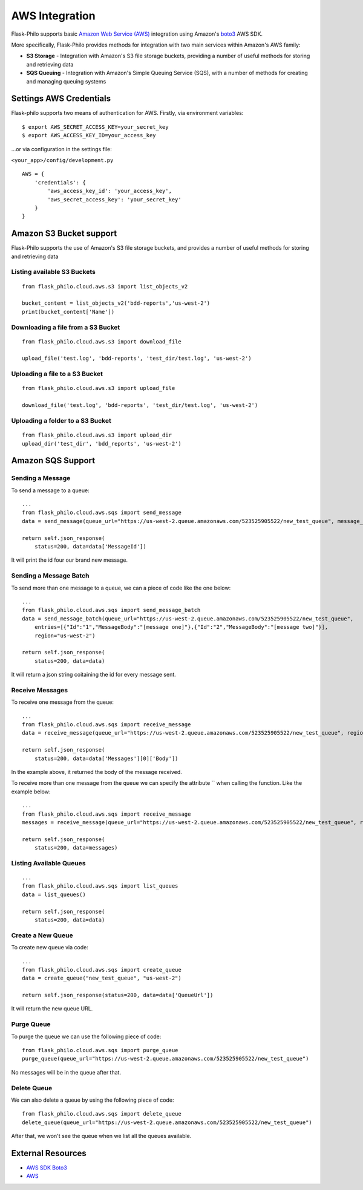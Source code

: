 AWS Integration
=======================

Flask-Philo supports basic `Amazon Web Service (AWS) <https://aws.amazon.com/>`_ integration
using Amazon's `boto3 <https://pypi.python.org/pypi/boto3>`_ AWS SDK.

More specifically, Flask-Philo provides methods for integration with two main services within Amazon's AWS family:

* **S3 Storage** - Integration with Amazon's S3 file storage buckets, providing a number of useful methods for storing and retrieving data
* **SQS Queuing** - Integration with Amazon's Simple Queuing Service (SQS), with a number of methods for creating and managing queuing systems


Settings AWS Credentials
-----------------------------------

Flask-philo supports two means of authentication for AWS. Firstly, via environment variables:

::

    $ export AWS_SECRET_ACCESS_KEY=your_secret_key
    $ export AWS_ACCESS_KEY_ID=your_access_key


...or via configuration in the settings file:


``<your_app>/config/development.py``
::

    AWS = {
        'credentials': {
            'aws_access_key_id': 'your_access_key',
            'aws_secret_access_key': 'your_secret_key'
        }
    }


Amazon S3 Bucket support
-----------------

Flask-Philo supports the use of Amazon's S3 file storage buckets, and provides a number of useful methods for storing and retrieving data

Listing available S3 Buckets
############################

::

    from flask_philo.cloud.aws.s3 import list_objects_v2

    bucket_content = list_objects_v2('bdd-reports','us-west-2')
    print(bucket_content['Name'])


Downloading a file from a S3 Bucket
###################################

::

    from flask_philo.cloud.aws.s3 import download_file

    upload_file('test.log', 'bdd-reports', 'test_dir/test.log', 'us-west-2')


Uploading a file to a S3 Bucket
###############################

::

    from flask_philo.cloud.aws.s3 import upload_file

    download_file('test.log', 'bdd-reports', 'test_dir/test.log', 'us-west-2')


Uploading a folder to a S3 Bucket
#################################

::

    from flask_philo.cloud.aws.s3 import upload_dir
    upload_dir('test_dir', 'bdd_reports', 'us-west-2')



Amazon SQS Support
------------------------------


Sending a Message
#################

To send a message to a queue:

::

    ...
    from flask_philo.cloud.aws.sqs import send_message
    data = send_message(queue_url="https://us-west-2.queue.amazonaws.com/523525905522/new_test_queue", message_body="My new test message", region="us-west-2")

    return self.json_response(
        status=200, data=data['MessageId'])


It will print the id four our brand new message.



Sending a Message Batch
#######################

To send more than one message to a queue, we can a piece of code like the one below:

::

    ...
    from flask_philo.cloud.aws.sqs import send_message_batch
    data = send_message_batch(queue_url="https://us-west-2.queue.amazonaws.com/523525905522/new_test_queue",
        entries=[{"Id":"1","MessageBody":"[message one]"},{"Id":"2","MessageBody":"[message two]"}],
        region="us-west-2")

    return self.json_response(
        status=200, data=data)


It will return a json string coitaining the id for every message sent.


Receive Messages
#################

To receive one message from the queue:

::

    ...
    from flask_philo.cloud.aws.sqs import receive_message
    data = receive_message(queue_url="https://us-west-2.queue.amazonaws.com/523525905522/new_test_queue", region="us-west-2")

    return self.json_response(
        status=200, data=data['Messages'][0]['Body'])


In the example above, it returned the body of the message received.

To receive more than one message from the queue we can specify the attribute `` when calling the function. Like the example below:

::

    ...
    from flask_philo.cloud.aws.sqs import receive_message
    messages = receive_message(queue_url="https://us-west-2.queue.amazonaws.com/523525905522/new_test_queue", region="us-west-2", max_number_of_messages=2)

    return self.json_response(
        status=200, data=messages)



Listing Available Queues
#########################

::

    ...
    from flask_philo.cloud.aws.sqs import list_queues
    data = list_queues()

    return self.json_response(
        status=200, data=data)


Create a New Queue
##################

To create new queue via code:

::

    ...
    from flask_philo.cloud.aws.sqs import create_queue
    data = create_queue("new_test_queue", "us-west-2")

    return self.json_response(status=200, data=data['QueueUrl'])


It will return the new queue URL.


Purge Queue
############

To purge the queue we can use the following piece of code:

::

    from flask_philo.cloud.aws.sqs import purge_queue
    purge_queue(queue_url="https://us-west-2.queue.amazonaws.com/523525905522/new_test_queue")


No messages will be in the queue after that.


Delete Queue
############

We can also delete a queue by using the following piece of code:

::

    from flask_philo.cloud.aws.sqs import delete_queue
    delete_queue(queue_url="https://us-west-2.queue.amazonaws.com/523525905522/new_test_queue")


After that, we won't see the queue when we list all the queues available.


External Resources
-----------------------

* `AWS SDK Boto3 <https://pypi.python.org/pypi/boto3>`_

* `AWS <https://aws.amazon.com/>`_
